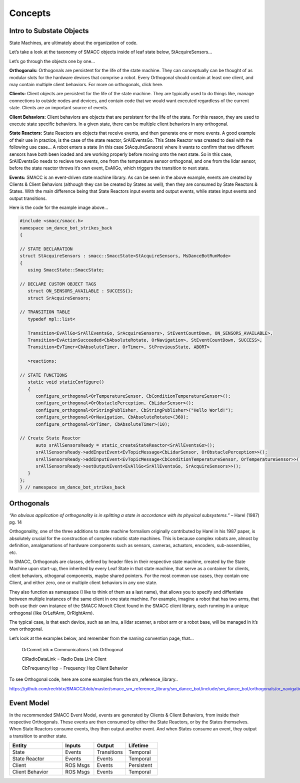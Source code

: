 Concepts
=====

Intro to Substate Objects
------------

State Machines, are ultimately about the organization of code.

Let’s take a look at the taxonomy of SMACC objects inside of leaf state below, StAcquireSensors…


.. image:: images/State-Legend-cropped.jpg
    :width: 700px
    :align: center

Let’s go through the objects one by one…

**Orthogonals:** Orthogonals are persistent for the life of the state machine. They can conceptually can be thought of as modular slots for the hardware devices that comprise a robot. Every Orthogonal should contain at least one client, and may contain multiple client behaviors. For more on orthogonals, click here.

**Clients:** Client objects are persistent for the life of the state machine. They are typically used to do things like, manage connections to outside nodes and devices, and contain code that we would want executed regardless of the current state. Clients are an important source of events.

**Client Behaviors:** Client behaviors are objects that are persistent for the life of the state. For this reason, they are used to execute state specific behaviors. In a given state, there can be multiple client behaviors in any orthogonal.

**State Reactors:** State Reactors are objects that receive events, and then generate one or more events. A good example of their use in practice, is the case of the state reactor, SrAllEventsGo. This State Reactor was created to deal with the following use case… A robot enters a state (in this case StAcquireSensors) where it wants to confirm that two different sensors have both been loaded and are working properly before moving onto the next state. So in this case, SrAllEventsGo needs to recieve two events, one from the temperature sensor orthogonal, and one from the lidar sensor, before the state reactor throws it’s own event, EvAllGo, which triggers the transition to next state.

**Events:** SMACC is an event-driven state machine library. As can be seen in the above example, events are created by Clients & Client Behaviors (although they can be created by States as well), then they are consumed by State Reactors & States. With the main difference being that State Reactors input events and output events, while states input events and output transitions.

Here is the code for the example image above…

.. code-block:: c++

   #include <smacc/smacc.h>       
   namespace sm_dance_bot_strikes_back                     
   {       

   // STATE DECLARATION               
   struct StAcquireSensors : smacc::SmaccState<StAcquireSensors, MsDanceBotRunMode>                       
   {       
      using SmaccState::SmaccState; 

   // DECLARE CUSTOM OBJECT TAGS       
      struct ON_SENSORS_AVAILABLE : SUCCESS{};       
      struct SrAcquireSensors;    

   // TRANSITION TABLE       
      typedef mpl::list<       
   
      Transition<EvAllGo<SrAllEventsGo, SrAcquireSensors>, StEventCountDown, ON_SENSORS_AVAILABLE>, 
      Transition<EvActionSucceeded<CbAbsoluteRotate, OrNavigation>, StEventCountDown, SUCCESS>,   
      Transition<EvTimer<CbAbsoluteTimer, OrTimer>, StPreviousState, ABORT>               
      
      >reactions;       

   // STATE FUNCTIONS     
      static void staticConfigure()       
      {       
         configure_orthogonal<OrTemperatureSensor, CbConditionTemperatureSensor>();          
         configure_orthogonal<OrObstaclePerception, CbLidarSensor>();            
         configure_orthogonal<OrStringPublisher, CbStringPublisher>("Hello World!");          
         configure_orthogonal<OrNavigation, CbAbsoluteRotate>(360);       
         configure_orthogonal<OrTimer, CbAbsoluteTimer>(10);       
   
   // Create State Reactor        
         auto srAllSensorsReady = static_createStateReactor<SrAllEventsGo>();              
         srAllSensorsReady->addInputEvent<EvTopicMessage<CbLidarSensor, OrObstaclePerception>>();
         srAllSensorsReady->addInputEvent<EvTopicMessage<CbConditionTemperatureSensor, OrTemperatureSensor>>();                              
         srAllSensorsReady->setOutputEvent<EvAllGo<SrAllEventsGo, SrAcquireSensors>>();      
      }       
   };         
   } // namespace sm_dance_bot_strikes_back 


Orthogonals
----------------

*“An obvious application of orthogonality is in splitting a state in accordance with its physical subsystems.”* – Harel (1987) pg. 14

Orthogonality, one of the three additions to state machine formalism originally contributed by Harel in his 1987 paper, is absolutely crucial for the construction of complex robotic state machines. This is because complex robots are, almost by definition, amalgamations of hardware components such as sensors, cameras, actuators, encoders, sub-assemblies, etc.

In SMACC, Orthogonals are classes, defined by header files in their respective state machine, created by the State Machine upon start-up, then inherited by every Leaf State in that state machine, that serve as a container for clients, client behaviors, othogonal components, maybe shared pointers. For the most common use cases, they contain one Client, and either zero, one or multiple client behaviors in any one state.

They also function as namespace (I like to think of them as a last name), that allows you to specify and diffentiate between multiple instances of the same client in one state machine. For example, imagine a robot that has two arms, that both use their own instance of the SMACC MoveIt Client found in the SMACC client library, each running in a unique orthogonal (like OrLeftArm, OrRightArm).

The typical case, is that each device, such as an imu, a lidar scanner, a robot arm or a robot base, will be managed in it’s own orthogonal.

Let’s look at the examples below, and remember from the naming convention page, that…

    OrCommLink = Communications Link Orthogonal

    ClRadioDataLink = Radio Data Link Client

    CbFrequencyHop = Frequency Hop Client Behavior

.. image:: images/State-Event-API-Apache-LO1-scaled.jpg
    :width: 700px
    :align: center

.. image:: images/State-Event-API-ClearpathRobotics-Ridgeback-UR5-Package-LO1-scaled.jpg
    :width: 700px
    :align: center

To see Orthogonal code, here are some examples from the sm_reference_library..

https://github.com/reelrbtx/SMACC/blob/master/smacc_sm_reference_library/sm_dance_bot/include/sm_dance_bot/orthogonals/or_navigation.h


Event Model
----------------

In the recommended SMACC Event Model, events are generated by Clients & Client Behaviors, from inside their respective Orthogonals. These events are then consumed by either the State Reactors, or by the States themselves. When State Reactors consume events, they then output another event. And when States consume an event, they output a transition to another state. 

.. image:: images/states2.jpg
    :width: 700px
    :align: center

.. list-table:: 
   :widths: 125 75 75 75
   :header-rows: 1

   * - Entity
     - Inputs
     - Output
     - Lifetime
   * - State
     - Events
     - Transitions
     - Temporal
   * - State Reactor
     - Events
     - Events
     - Temporal
   * - Client
     - ROS Msgs
     - Events
     - Persistent
   * - Client Behavior
     - ROS Msgs
     - Events
     - Temporal
